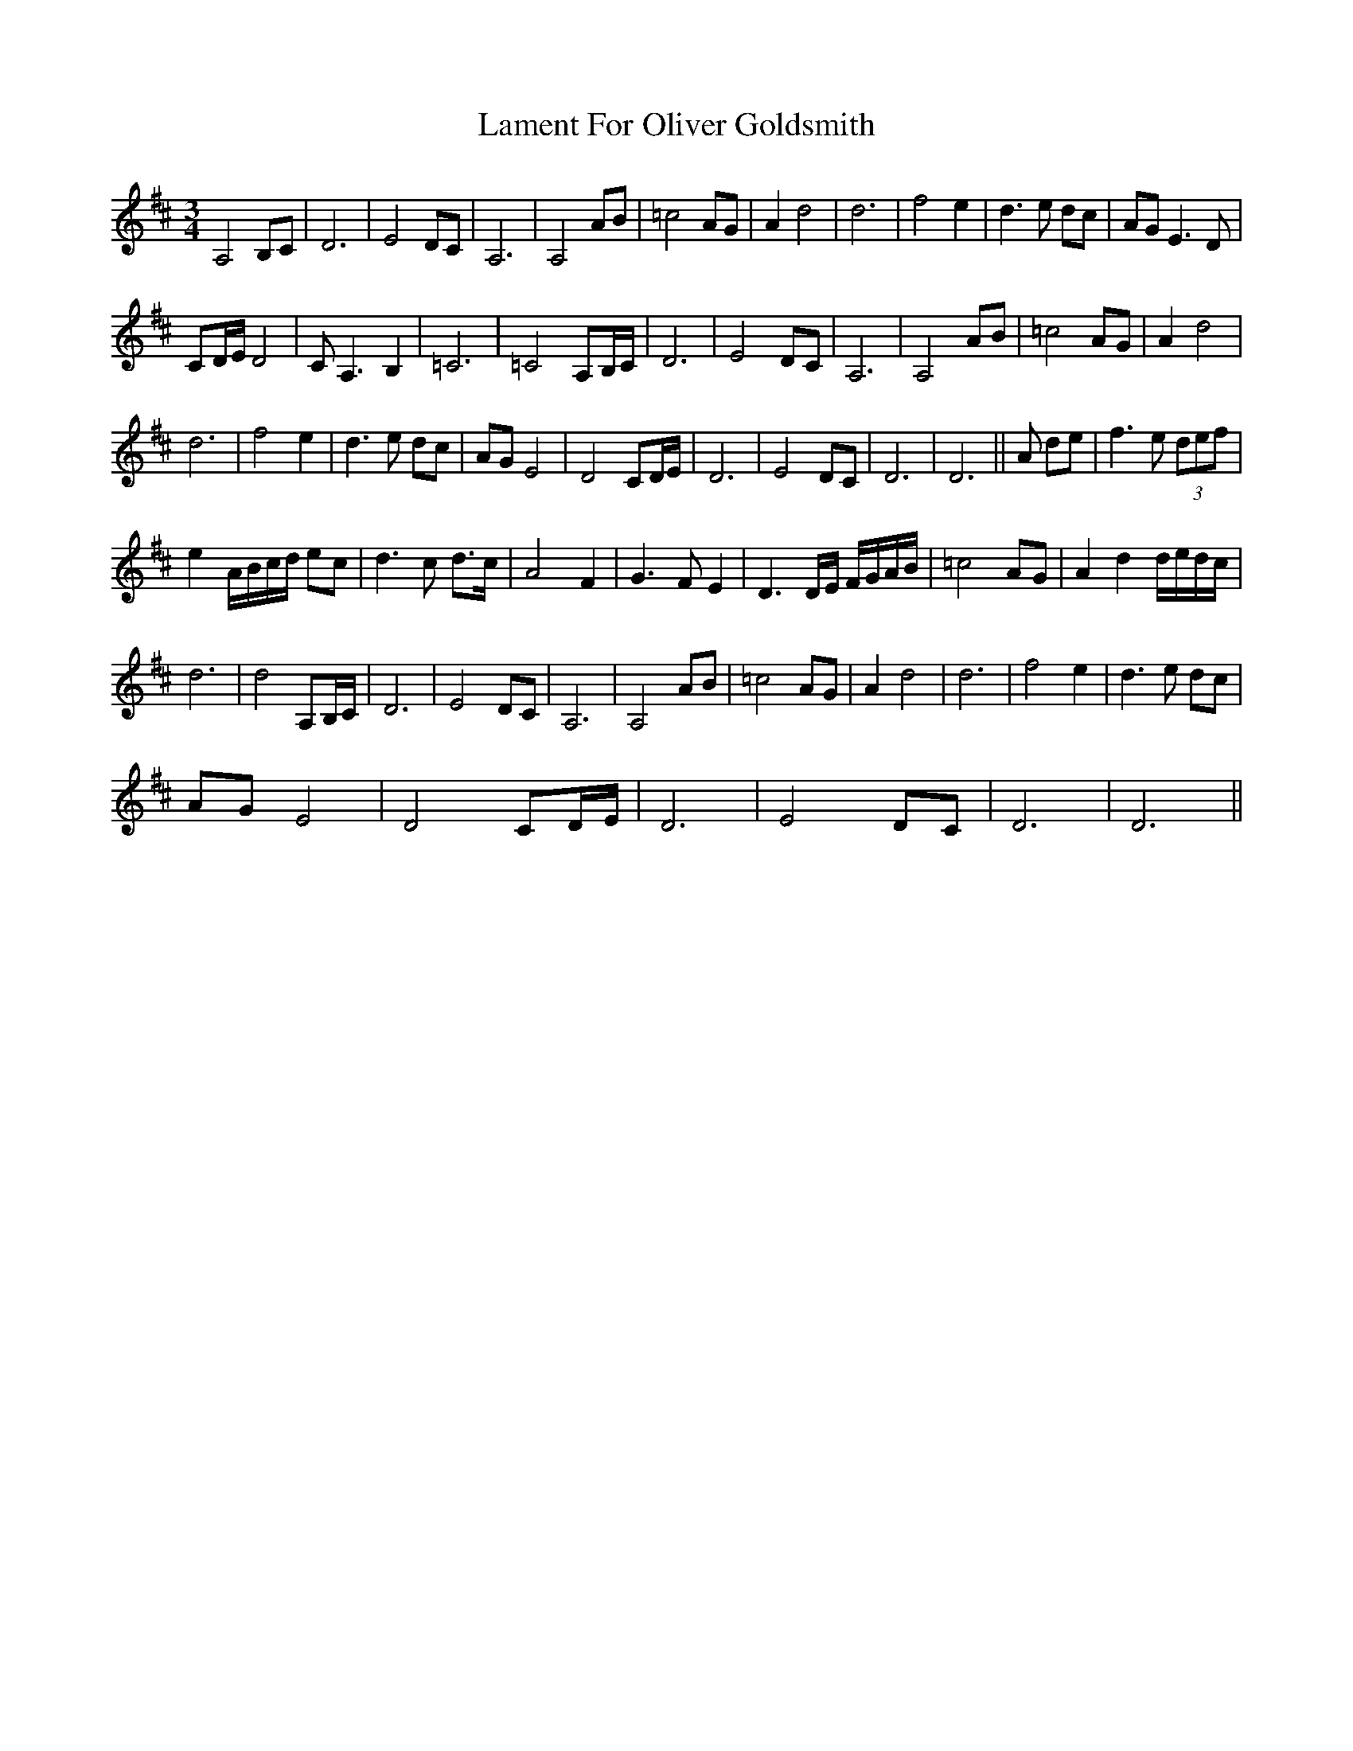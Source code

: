 X: 22708
T: Lament For Oliver Goldsmith
R: waltz
M: 3/4
K: Dmajor
A,4 B,C|D6|E4 DC|A,6|A,4 AB|=c4 AG|A2 d4|d6|f4 e2|d3e dc|AG E3D|
CD/E/ D4|CA,3 B,2|=C6|=C4 A,B,/C/|D6|E4 DC|A,6|A,4 AB|=c4 AG|A2 d4|
d6|f4 e2|d3e dc|AG E4|D4 CD/E/|D6|E4 DC|D6|D6||A de|f3e (3def|
e2 A/B/c/d/ ec|d3c d3/2c/|A4 F2|G3F E2|D3D/E/ F/G/A/B/|=c4 AG|A2 d2 d/e/d/c/|
d6|d4 A,B,/C/|D6|E4 DC|A,6|A,4 AB|=c4 AG|A2 d4|d6|f4 e2|d3e dc|
AG E4|D4 CD/E/|D6|E4 DC|D6|D6||

